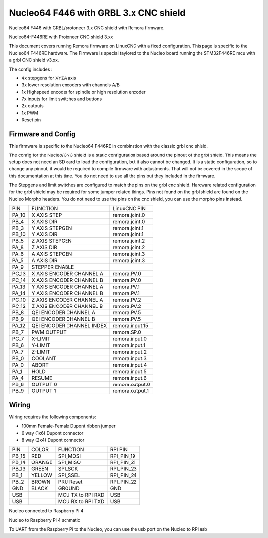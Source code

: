 Nucleo64 F446 with GRBL 3.x CNC shield
====================

Nucleo64 F446 with GRBL/protoneer 3.x CNC shield with Remora firmware. 



	
.. image:: ../_static/nucleo446_cnc.png
    :align: center

Nucleo64-F446RE with Protoneer CNC shield 3.xx

This document covers running Remora firmware on LinuxCNC with a fixed configuration. This page is specific to the Nucleo64 F446RE hardware. The Firmware is special taylored to the Nucleo board running the STM32F446RE mcu with a grbl CNC shield v3.xx.

The config includes : 

* 4x stepgens for XYZA axis 
* 3x lower resolution encoders with channels A/B
* 1x Highspeed encoder for spindle or high resolution encoder
* 7x inputs for limit switches and buttons
* 2x outputs  
* 1x PWM
* Reset pin



Firmware and Config
-------------------

This firmware is specific to the Nucleo64 F446RE in combination with the classic grbl cnc shield. 

The config for the Nucleo/CNC shield is a static configuration based around the pinout of the grbl shield. This means the setup does not need an SD card to load the configuration, but it also cannot be changed. 
It is a static configuration, so to change any pinout, it would be required to compile firmware with adjustments. That will not be covered in the scope of this documentation at this time.  You do not need to use all the pins but they included in the firmware.


The Stepgens and limit switches are configured to match the pins on the grbl cnc shield. Hardware related configuration for the grbl shield may be required for some jumper related things. Pins not found on the grbl shield are found on the Nucleo Morpho headers. You do not need to use the pins on the cnc shield, you can use the morpho pins instead. 

+--------+------------------------------+----------------+
| PIN    |   FUNCTION  	 	  	| LinuxCNC PIN   |
+--------+------------------------------+----------------+
| PA_10  |	X AXIS STEP 		| remora.joint.0 |
+--------+------------------------------+----------------+
| PB_4   |	X AXIS DIR  		| remora.joint.0 | 
+--------+------------------------------+----------------+
| PB_3   | 	Y AXIS STEPGEN    	| remora.joint.1 | 
+--------+------------------------------+----------------+
| PB_10  |	Y AXIS DIR    		| remora.joint.1 | 
+--------+------------------------------+----------------+
| PB_5   | 	Z AXIS STEPGEN 		| remora.joint.2 | 
+--------+------------------------------+----------------+
| PA_8   |	Z AXIS DIR     	  	| remora.joint.2 | 
+--------+------------------------------+----------------+
| PA_6   |	A AXIS STEPGEN   	| remora.joint.3 |
+--------+------------------------------+----------------+
| PA_5   |	A AXIS DIR	 	| remora.joint.3 |
+--------+------------------------------+----------------+
| PA_9   | 	STEPPER ENABLE  	|		 | 
+--------+------------------------------+----------------+
| PC_13	 | X AXIS ENCODER CHANNEL A 	| remora.PV.0    | 
+--------+------------------------------+----------------+
| PC_14	 | X AXIS ENCODER CHANNEL B	| remora.PV.0 	 |
+--------+------------------------------+----------------+
| PA_13  | Y AXIS ENCODER CHANNEL A	| remora.PV.1  	 |
+--------+------------------------------+----------------+
| PA_14  | Y AXIS ENCODER CHANNEL B 	| remora.PV.1  	 | 
+--------+------------------------------+----------------+
| PC_10  | Z AXIS ENCODER CHANNEL A 	| remora.PV.2    | 
+--------+------------------------------+----------------+
| PC_12  | Z AXIS ENCODER CHANNEL B 	| remora.PV.2    | 
+--------+------------------------------+----------------+
| PB_8   | QEI  ENCODER CHANNEL A	| remora.PV.5    | 
+--------+------------------------------+----------------+
| PB_9   | QEI ENCODER CHANNEL B	| remora.PV.5    | 
+--------+------------------------------+----------------+
| PA_12  | QEI ENCODER CHANNEL INDEX	| remora.input.15| 
+--------+------------------------------+----------------+
| PB_7   | PWM OUTPUT 			| remora.SP.0  	 | 
+--------+------------------------------+----------------+
| PC_7   | X-LIMIT			| remora.input.0 |
+--------+------------------------------+----------------+
| PB_6   | Y-LIMIT 			| remora.input.1 |
+--------+------------------------------+----------------+
| PA_7   | Z-LIMIT			| remora.input.2 |
+--------+------------------------------+----------------+
| PB_0   | COOLANT			| remora.input.3 |
+--------+------------------------------+----------------+
| PA_0   | ABORT			| remora.input.4 |
+--------+------------------------------+----------------+
| PA_1   | HOLD				| remora.input.5 |
+--------+------------------------------+----------------+
| PA_4   | RESUME			| remora.input.6 |
+--------+------------------------------+----------------+
| PB_8   | OUTPUT 0			| remora.output.0|
+--------+------------------------------+----------------+
| PB_9   | OUTPUT 1			| remora.output.1|
+--------+------------------------------+----------------+


.. image:: ../_static/nucleo446_cnc_pinout.png
    :align: center



Wiring
------

Wiring requires the following components:

* 100mm Female-Female Dupont ribbon jumper
* 6 way (1x6) Dupont connector
* 8 way (2x4) Dupont connector


+--------+----------+----------------------+-------------+
| PIN    | COLOR    |   FUNCTION  	   | RPI PIN     |
+--------+----------+----------------------+-------------+
| PB_15  | RED      | SPI_MOSI   	   | RPI_PIN_19  |
+--------+----------+----------------------+-------------+
| PB_14  | ORANGE   | SPI_MISO  	   | RPI_PIN_21  | 
+--------+----------+----------------------+-------------+
| PB_13  | GREEN    | SPI_SCK		   | RPI_PIN_23  | 
+--------+----------+----------------------+-------------+
| PB_1   | YELLOW   | SPI_SSEL  	   | RPI_PIN_24  | 
+--------+----------+----------------------+-------------+
| PB_2   | BROWN    | PRU Reset	  	   | RPI_PIN_22  | 
+--------+----------+----------------------+-------------+
| GND    | BLACK    | GROUND	   	   | GND         | 
+--------+----------+----------------------+-------------+
| USB    | 	    | MCU TX to RPI RXD    | USB	 |
+--------+----------+----------------------+-------------+
| USB    | 	    | MCU RX to RPI TXD    | USB	 |
+--------+----------+----------------------+-------------+

.. image:: ../_static/nucleo446_pi.png
    :align: center
Nucleo connected to Raspberry Pi 4
	
.. image:: ../_static/nucleo446_sch.png
    :align: center
Nucleo to Raspberry Pi 4 schmatic

	
To UART from the Raspberry Pi to the Nucleo, you can use the usb port on the Nucleo to RPI usb



